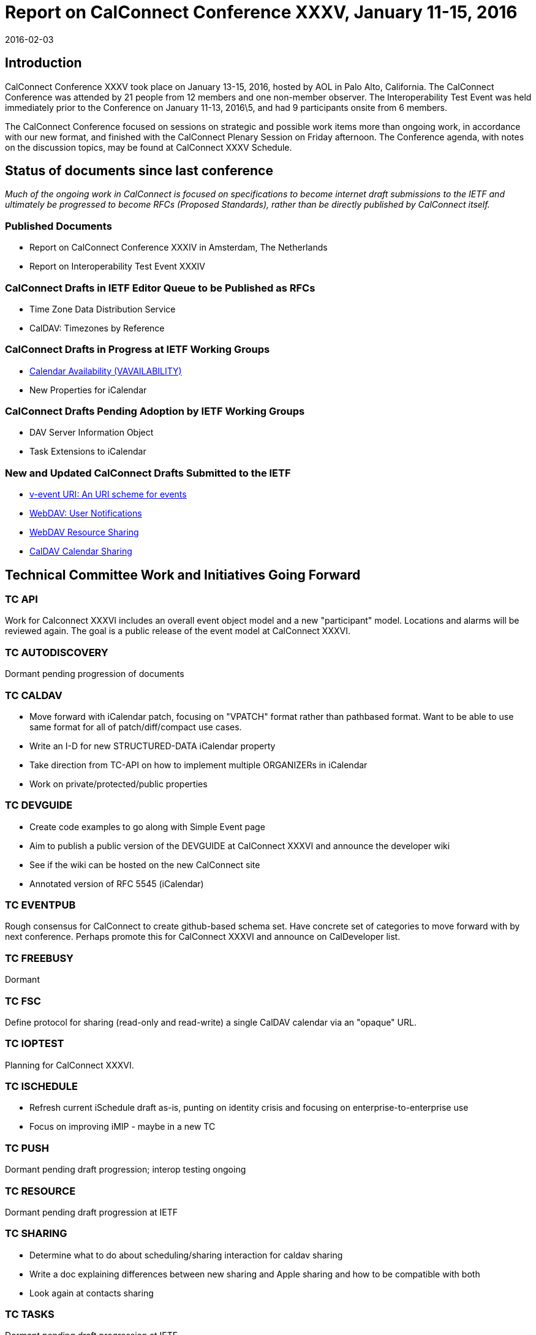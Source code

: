 = Report on CalConnect Conference XXXV, January 11-15, 2016
:docnumber: 1601
:copyright-year: 2016
:language: en
:doctype: administrative
:edition: 1
:status: published
:revdate: 2016-02-03
:published-date: 2016-02-03
:technical-committee: CHAIRS
:mn-document-class: csd
:mn-output-extensions: xml,html,pdf,rxl
:local-cache-only:
:data-uri-image:
:imagesdir: images/conference-35

== Introduction

CalConnect Conference XXXV took place on January 13-15, 2016, hosted by AOL in
Palo Alto, California. The CalConnect Conference was attended by 21 people from 12
members and one non-member observer. The Interoperability Test Event was held
immediately prior to the Conference on January 11-13, 2016\5, and had 9 participants
onsite from 6 members.

The CalConnect Conference focused on sessions on strategic and possible work items
more than ongoing work, in accordance with our new format, and finished with the
CalConnect Plenary Session on Friday afternoon. The Conference agenda, with notes
on the discussion topics, may be found at CalConnect XXXV Schedule.

== Status of documents since last conference

_Much of the ongoing work in CalConnect is focused on specifications to become
internet draft submissions to the IETF and ultimately be progressed to become RFCs
(Proposed Standards), rather than be directly published by CalConnect itself._

=== Published Documents

* Report on CalConnect Conference XXXIV in Amsterdam, The Netherlands
* Report on Interoperability Test Event XXXIV

=== CalConnect Drafts in IETF Editor Queue to be Published as RFCs

* Time Zone Data Distribution Service
* CalDAV: Timezones by Reference

=== CalConnect Drafts in Progress at IETF Working Groups

* https://datatracker.ietf.org/doc/draft-ietf-calext-availability/[Calendar Availability (VAVAILABILITY)]
* New Properties for iCalendar

=== CalConnect Drafts Pending Adoption by IETF Working Groups

* DAV Server Information Object
* Task Extensions to iCalendar

=== New and Updated CalConnect Drafts Submitted to the IETF

* https://tools.ietf.org/html/draft-menderico-v-event-uri-00[v-event URI: An URI scheme for events]
* https://www.apple.com/[WebDAV: User Notifications]
* https://tools.ietf.org/html/draft-pot-webdav-resource-sharing-03[WebDAV Resource Sharing]
* https://tools.ietf.org/html/draft-pot-caldav-sharing-00[CalDAV Calendar Sharing]

== Technical Committee Work and Initiatives Going Forward

=== TC API

Work for Calconnect XXXVI includes an overall event object model and a new
"participant" model. Locations and alarms will be reviewed again. The goal is a public
release of the event model at CalConnect XXXVI.

=== TC AUTODISCOVERY

Dormant pending progression of documents

=== TC CALDAV

* Move forward with iCalendar patch, focusing on "VPATCH" format rather than pathbased
format. Want to be able to use same format for all of patch/diff/compact use
cases.
* Write an I-D for new STRUCTURED-DATA iCalendar property
* Take direction from TC-API on how to implement multiple ORGANIZERs in iCalendar
* Work on private/protected/public properties

=== TC DEVGUIDE

* Create code examples to go along with Simple Event page
* Aim to publish a public version of the DEVGUIDE at CalConnect XXXVI and announce
the developer wiki
* See if the wiki can be hosted on the new CalConnect site
* Annotated version of RFC 5545 (iCalendar)

=== TC EVENTPUB

Rough consensus for CalConnect to create github-based schema set. Have concrete
set of categories to move forward with by next conference. Perhaps promote this for
CalConnect XXXVI and announce on CalDeveloper list.

=== TC FREEBUSY

Dormant

=== TC FSC

Define protocol for sharing (read-only and read-write) a single CalDAV calendar via an
"opaque" URL.

=== TC IOPTEST

Planning for CalConnect XXXVI.

=== TC ISCHEDULE

* Refresh current iSchedule draft as-is, punting on identity crisis and focusing on
enterprise-to-enterprise use
* Focus on improving iMIP - maybe in a new TC

=== TC PUSH

Dormant pending draft progression; interop testing ongoing

=== TC RESOURCE

Dormant pending draft progression at IETF

=== TC SHARING

* Determine what to do about scheduling/sharing interaction for caldav sharing
* Write a doc explaining differences between new sharing and Apple sharing and how to
be compatible with both
* Look again at contacts sharing

=== TC TASKS

Dormant pending draft progression at IETF

=== TC TIMEZONE

Dormant pending publication of drafts as RFCs. The TC may reactivate thereafter to
consider promotion of implementations of the TZ data distribution service.

== Plenary Decisions

TC IMIP will be established to pursue improving interoperability with iMIP and
enhancing the user experience, as extending iSchedule for general usage has proven
improbable due to the “identity crisis”.

== Future Events

* CalConnect XXXVI: April 18-22, 2016, Ribose/OGCIO, Hong Kong
* CalConnect XXXVII: September 12-16 2016, SmoothSync, Dresden, Germany
* CalConnect XXXVIII: Winter 2017 TBD
* CalConnect XXXIX: May 2017, Tandem, Seattle, Washington

The general format of the CalConnect Week is:

* Monday morning through Wednesday noon, CalConnect Interoperability Test Event
* Wednesday noon through Friday afternoon, CalConnect Conference (presentations, TC
sessions, BOFs, networking, Plenary)

== Pictures from CalConnect XXXV

[%unnumbered,cols="a,a"]
|===
| image::img01.png[]
| image::img02.png[]
| image::img03.png[]
| image::img04.png[]
|===
